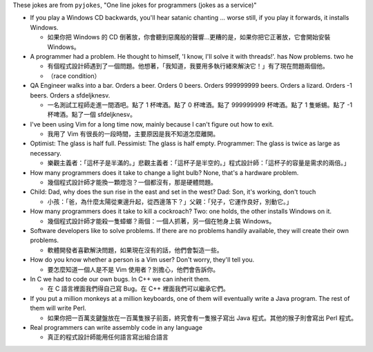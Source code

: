These jokes are from ``pyjokes``, "One line jokes for programmers (jokes as a service)"

* If you play a Windows CD backwards, you'll hear satanic chanting ... worse still, if you play it forwards, it installs Windows.

  - 如果你把 Windows 的 CD 倒著放，你會聽到惡魔般的聲響...更糟的是，如果你把它正著放，它會開始安裝 Windows。

* A programmer had a problem. He thought to himself, 'I know, I'll solve it with threads!'. has Now problems. two he

  - 有個程式設計師遇到了一個問題。他想著，「我知道，我要用多執行緒來解決它！」有了現在問題兩個他。
  - （race condition）

* QA Engineer walks into a bar. Orders a beer. Orders 0 beers. Orders 999999999 beers. Orders a lizard. Orders -1 beers. Orders a sfdeljknesv.

  - 一名測試工程師走進一間酒吧。點了 1 杯啤酒。點了 0 杯啤酒。點了 999999999 杯啤酒。點了 1 隻蜥蜴。點了 -1 杯啤酒。點了一個 sfdeljknesv。

* I've been using Vim for a long time now, mainly because I can't figure out how to exit.

  - 我用了 Vim 有很長的一段時間，主要原因是我不知道怎麼離開。

* Optimist: The glass is half full. Pessimist: The glass is half empty. Programmer: The glass is twice as large as necessary.

  - 樂觀主義者：「這杯子是半滿的。」悲觀主義者：「這杯子是半空的。」程式設計師：「這杯子的容量是需求的兩倍。」

* How many programmers does it take to change a light bulb? None, that's a hardware problem.

  - 幾個程式設計師才能換一顆燈泡？一個都沒有，那是硬體問題。

* Child: Dad, why does the sun rise in the east and set in the west? Dad: Son, it's working, don't touch

  - 小孩：「爸，為什麼太陽從東邊升起，從西邊落下？」父親：「兒子，它運作良好，別動它。」

* How many programmers does it take to kill a cockroach? Two: one holds, the other installs Windows on it.

  - 幾個程式設計師才能殺一隻蟑螂？兩個：一個人抓著，另一個在牠身上裝 Windows。

* Software developers like to solve problems. If there are no problems handily available, they will create their own problems.

  - 軟體開發者喜歡解決問題，如果現在沒有的話，他們會製造一些。

* How do you know whether a person is a Vim user? Don't worry, they'll tell you.

  - 要怎麼知道一個人是不是 Vim 使用者？別擔心，他們會告訴你。

* In C we had to code our own bugs. In C++ we can inherit them.

  - 在 C 語言裡面我們得自己寫 Bug。在 C++ 裡面我們可以繼承它們。

* If you put a million monkeys at a million keyboards, one of them will eventually write a Java program. The rest of them will write Perl.

  - 如果你把一百萬支鍵盤放在一百萬隻猴子前面，終究會有一隻猴子寫出 Java 程式。其他的猴子則會寫出 Perl 程式。

* Real programmers can write assembly code in any language

  - 真正的程式設計師能用任何語言寫出組合語言
